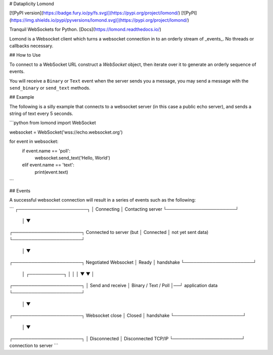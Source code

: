 # Dataplicity Lomond


[![PyPI version](https://badge.fury.io/py/fs.svg)](https://pypi.org/project/lomond/)
[![PyPI](https://img.shields.io/pypi/pyversions/lomond.svg)](https://pypi.org/project/lomond/)

Tranquil WebSockets for Python. [Docs](https://lomond.readthedocs.io/)

Lomond is a Websocket client which turns a websocket connection in to
an orderly stream of _events_. No threads or callbacks necessary.

## How to Use

To connect to a WebSocket URL construct a `WebSocket` object, then iterate over it to generate an orderly sequence of events.

You will receive a ``Binary`` or ``Text`` event when the server sends you a message,
you may send a message with the ``send_binary`` or ``send_text`` methods.

## Example

The following is a silly example that connects to a websocket server
(in this case a public echo server), and sends a string of text
every 5 seconds.


```python
from lomond import WebSocket


websocket = WebSocket('wss://echo.websocket.org')

for event in websocket:
    if event.name == 'poll':
        websocket.send_text('Hello, World')
    elif event.name == 'text':
        print(event.text)
```


## Events

A successful websocket connection will result in a series of events
such as the following:

```
┌──────────────────────┐
│      Connecting      │     Contacting server
└──────────────────────┘
           │
           ▼
┌──────────────────────┐     Connected to server (but
│      Connected       │     not yet sent data)
└──────────────────────┘
           │
           ▼
┌──────────────────────┐     Negotiated Websocket
│        Ready         │     handshake
└──────────────────────┘
           │  ┌───────────┐
           │  │           │
           ▼  ▼           │
┌──────────────────────┐  │  Send and receive
│ Binary / Text / Poll │──┘  application data
└──────────────────────┘
           │
           ▼
┌──────────────────────┐     Websocket close
│        Closed        │     handshake
└──────────────────────┘
           │
           ▼
┌──────────────────────┐
│     Disconnected     │     Disconnected TCP/IP
└──────────────────────┘     connection to server
```


